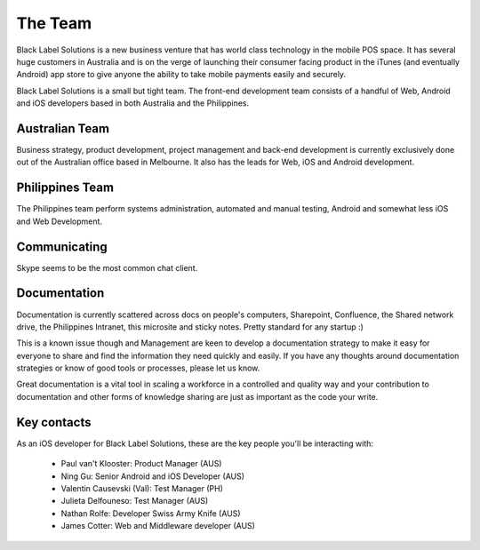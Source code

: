 The Team
========

Black Label Solutions is a new business venture that has world class technology in the mobile POS space. It has several huge customers in Australia and is on the verge of launching their consumer facing product in the iTunes (and eventually Android) app store to give anyone the ability to take mobile payments easily and securely.

Black Label Solutions is a small but tight team. The front-end development team consists of a handful of Web, Android and iOS developers based in both Australia and the Philippines.

Australian Team
---------------

Business strategy, product development, project management and back-end development is currently exclusively done out of the Australian office based in Melbourne. It also has the leads for Web, iOS and Android development.

Philippines Team
----------------

The Philippines team perform systems administration, automated and manual testing, Android and somewhat less iOS and Web Development.

Communicating
-------------

Skype seems to be the most common chat client.

Documentation
-------------

Documentation is currently scattered across docs on people's computers, Sharepoint, Confluence, the Shared network drive, the Philippines Intranet, this microsite and sticky notes. Pretty standard for any startup :)

This is a known issue though and Management are keen to develop a documentation strategy to make it easy for everyone to share and find the information they need quickly and easily. If you have any thoughts around documentation strategies or know of good tools or processes, please let us know.

Great documentation is a vital tool in scaling a workforce in a controlled and quality way and your contribution to documentation and other forms of knowledge sharing are just as important as the code your write.

Key contacts
------------

As an iOS developer for Black Label Solutions, these are the key people you'll be interacting with:

  * Paul van't Klooster: Product Manager (AUS)
  * Ning Gu: Senior Android and iOS Developer (AUS)
  * Valentin Causevski (Val): Test Manager (PH)
  * Julieta Delfouneso: Test Manager (AUS)
  * Nathan Rolfe: Developer Swiss Army Knife (AUS)
  * James Cotter: Web and Middleware developer (AUS)



